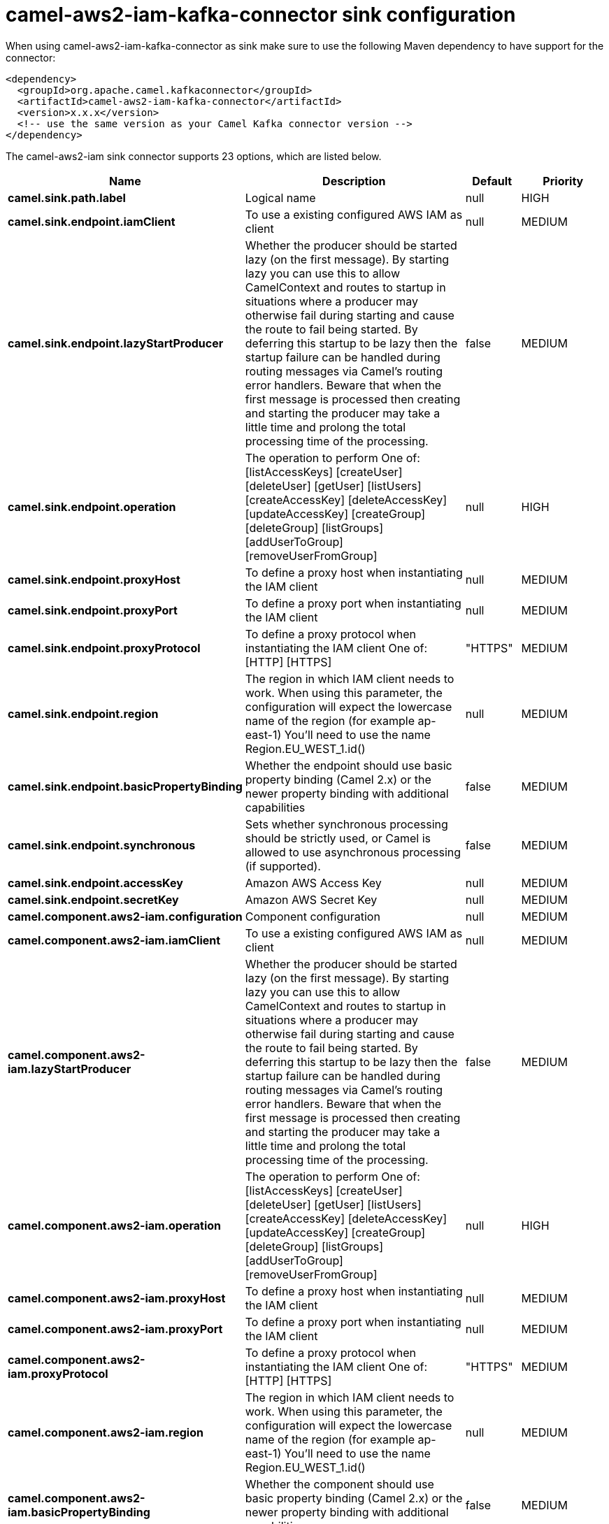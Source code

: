 // kafka-connector options: START
[[camel-aws2-iam-kafka-connector-sink]]
= camel-aws2-iam-kafka-connector sink configuration

When using camel-aws2-iam-kafka-connector as sink make sure to use the following Maven dependency to have support for the connector:

[source,xml]
----
<dependency>
  <groupId>org.apache.camel.kafkaconnector</groupId>
  <artifactId>camel-aws2-iam-kafka-connector</artifactId>
  <version>x.x.x</version>
  <!-- use the same version as your Camel Kafka connector version -->
</dependency>
----


The camel-aws2-iam sink connector supports 23 options, which are listed below.



[width="100%",cols="2,5,^1,2",options="header"]
|===
| Name | Description | Default | Priority
| *camel.sink.path.label* | Logical name | null | HIGH
| *camel.sink.endpoint.iamClient* | To use a existing configured AWS IAM as client | null | MEDIUM
| *camel.sink.endpoint.lazyStartProducer* | Whether the producer should be started lazy (on the first message). By starting lazy you can use this to allow CamelContext and routes to startup in situations where a producer may otherwise fail during starting and cause the route to fail being started. By deferring this startup to be lazy then the startup failure can be handled during routing messages via Camel's routing error handlers. Beware that when the first message is processed then creating and starting the producer may take a little time and prolong the total processing time of the processing. | false | MEDIUM
| *camel.sink.endpoint.operation* | The operation to perform One of: [listAccessKeys] [createUser] [deleteUser] [getUser] [listUsers] [createAccessKey] [deleteAccessKey] [updateAccessKey] [createGroup] [deleteGroup] [listGroups] [addUserToGroup] [removeUserFromGroup] | null | HIGH
| *camel.sink.endpoint.proxyHost* | To define a proxy host when instantiating the IAM client | null | MEDIUM
| *camel.sink.endpoint.proxyPort* | To define a proxy port when instantiating the IAM client | null | MEDIUM
| *camel.sink.endpoint.proxyProtocol* | To define a proxy protocol when instantiating the IAM client One of: [HTTP] [HTTPS] | "HTTPS" | MEDIUM
| *camel.sink.endpoint.region* | The region in which IAM client needs to work. When using this parameter, the configuration will expect the lowercase name of the region (for example ap-east-1) You'll need to use the name Region.EU_WEST_1.id() | null | MEDIUM
| *camel.sink.endpoint.basicPropertyBinding* | Whether the endpoint should use basic property binding (Camel 2.x) or the newer property binding with additional capabilities | false | MEDIUM
| *camel.sink.endpoint.synchronous* | Sets whether synchronous processing should be strictly used, or Camel is allowed to use asynchronous processing (if supported). | false | MEDIUM
| *camel.sink.endpoint.accessKey* | Amazon AWS Access Key | null | MEDIUM
| *camel.sink.endpoint.secretKey* | Amazon AWS Secret Key | null | MEDIUM
| *camel.component.aws2-iam.configuration* | Component configuration | null | MEDIUM
| *camel.component.aws2-iam.iamClient* | To use a existing configured AWS IAM as client | null | MEDIUM
| *camel.component.aws2-iam.lazyStartProducer* | Whether the producer should be started lazy (on the first message). By starting lazy you can use this to allow CamelContext and routes to startup in situations where a producer may otherwise fail during starting and cause the route to fail being started. By deferring this startup to be lazy then the startup failure can be handled during routing messages via Camel's routing error handlers. Beware that when the first message is processed then creating and starting the producer may take a little time and prolong the total processing time of the processing. | false | MEDIUM
| *camel.component.aws2-iam.operation* | The operation to perform One of: [listAccessKeys] [createUser] [deleteUser] [getUser] [listUsers] [createAccessKey] [deleteAccessKey] [updateAccessKey] [createGroup] [deleteGroup] [listGroups] [addUserToGroup] [removeUserFromGroup] | null | HIGH
| *camel.component.aws2-iam.proxyHost* | To define a proxy host when instantiating the IAM client | null | MEDIUM
| *camel.component.aws2-iam.proxyPort* | To define a proxy port when instantiating the IAM client | null | MEDIUM
| *camel.component.aws2-iam.proxyProtocol* | To define a proxy protocol when instantiating the IAM client One of: [HTTP] [HTTPS] | "HTTPS" | MEDIUM
| *camel.component.aws2-iam.region* | The region in which IAM client needs to work. When using this parameter, the configuration will expect the lowercase name of the region (for example ap-east-1) You'll need to use the name Region.EU_WEST_1.id() | null | MEDIUM
| *camel.component.aws2-iam.basicPropertyBinding* | Whether the component should use basic property binding (Camel 2.x) or the newer property binding with additional capabilities | false | MEDIUM
| *camel.component.aws2-iam.accessKey* | Amazon AWS Access Key | null | MEDIUM
| *camel.component.aws2-iam.secretKey* | Amazon AWS Secret Key | null | MEDIUM
|===
// kafka-connector options: END
